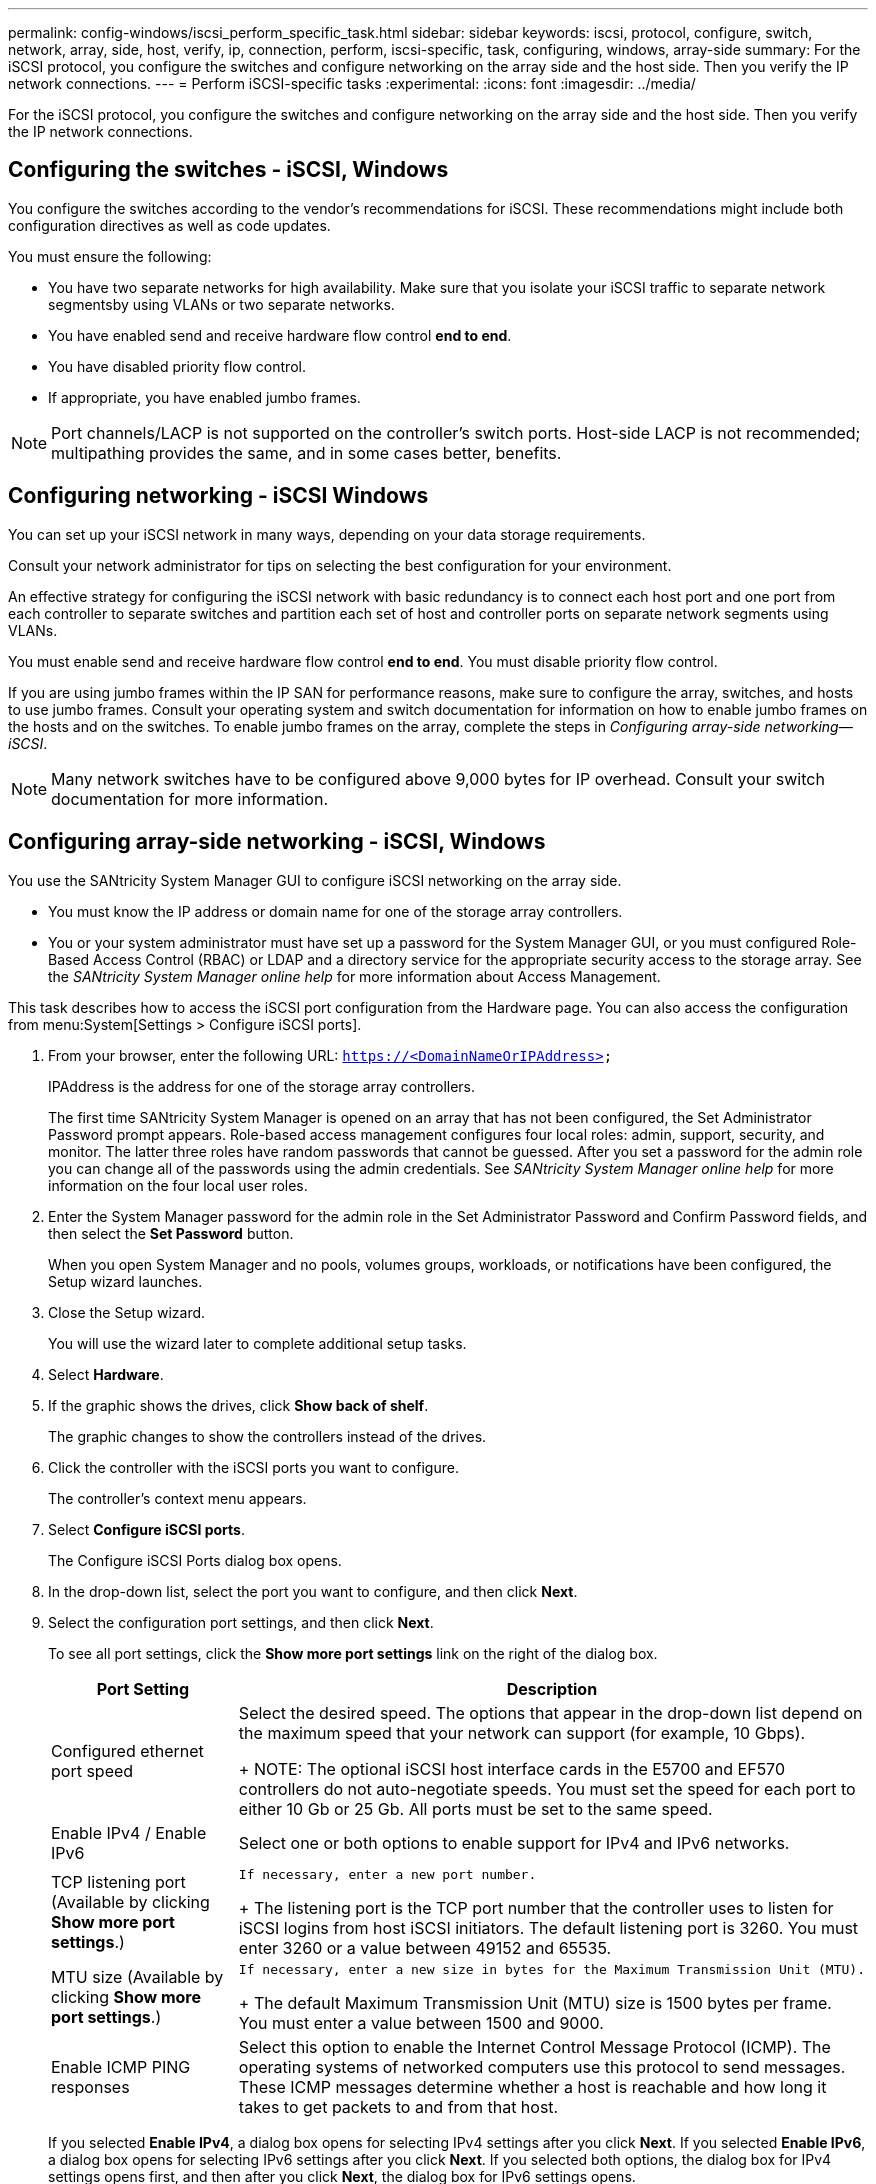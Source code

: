 ---
permalink: config-windows/iscsi_perform_specific_task.html
sidebar: sidebar
keywords: iscsi, protocol, configure, switch, network, array, side, host, verify, ip, connection, perform, iscsi-specific, task, configuring, windows, array-side
summary: For the iSCSI protocol, you configure the switches and configure networking on the array side and the host side. Then you verify the IP network connections.
---
= Perform iSCSI-specific tasks
:experimental:
:icons: font
:imagesdir: ../media/

[.lead]
For the iSCSI protocol, you configure the switches and configure networking on the array side and the host side. Then you verify the IP network connections.

== Configuring the switches - iSCSI, Windows

[.lead]
You configure the switches according to the vendor's recommendations for iSCSI. These recommendations might include both configuration directives as well as code updates.

You must ensure the following:

* You have two separate networks for high availability. Make sure that you isolate your iSCSI traffic to separate network segmentsby using VLANs or two separate networks.
* You have enabled send and receive hardware flow control *end to end*.
* You have disabled priority flow control.
* If appropriate, you have enabled jumbo frames.

NOTE: Port channels/LACP is not supported on the controller's switch ports. Host-side LACP is not recommended; multipathing provides the same, and in some cases better, benefits.

== Configuring networking - iSCSI Windows

[.lead]
You can set up your iSCSI network in many ways, depending on your data storage requirements.

Consult your network administrator for tips on selecting the best configuration for your environment.

An effective strategy for configuring the iSCSI network with basic redundancy is to connect each host port and one port from each controller to separate switches and partition each set of host and controller ports on separate network segments using VLANs.

You must enable send and receive hardware flow control *end to end*. You must disable priority flow control.

If you are using jumbo frames within the IP SAN for performance reasons, make sure to configure the array, switches, and hosts to use jumbo frames. Consult your operating system and switch documentation for information on how to enable jumbo frames on the hosts and on the switches. To enable jumbo frames on the array, complete the steps in _Configuring array-side networking--iSCSI_.

NOTE: Many network switches have to be configured above 9,000 bytes for IP overhead. Consult your switch documentation for more information.

== Configuring array-side networking - iSCSI, Windows

[.lead]
You use the SANtricity System Manager GUI to configure iSCSI networking on the array side.

* You must know the IP address or domain name for one of the storage array controllers.
* You or your system administrator must have set up a password for the System Manager GUI, or you must configured Role-Based Access Control (RBAC) or LDAP and a directory service for the appropriate security access to the storage array. See the _SANtricity System Manager online help_ for more information about Access Management.

This task describes how to access the iSCSI port configuration from the Hardware page. You can also access the configuration from menu:System[Settings > Configure iSCSI ports].

. From your browser, enter the following URL: `https://<DomainNameOrIPAddress>`
+
IPAddress is the address for one of the storage array controllers.
+
The first time SANtricity System Manager is opened on an array that has not been configured, the Set Administrator Password prompt appears. Role-based access management configures four local roles: admin, support, security, and monitor. The latter three roles have random passwords that cannot be guessed. After you set a password for the admin role you can change all of the passwords using the admin credentials. See _SANtricity System Manager online help_ for more information on the four local user roles.

. Enter the System Manager password for the admin role in the Set Administrator Password and Confirm Password fields, and then select the *Set Password* button.
+
When you open System Manager and no pools, volumes groups, workloads, or notifications have been configured, the Setup wizard launches.

. Close the Setup wizard.
+
You will use the wizard later to complete additional setup tasks.

. Select *Hardware*.
. If the graphic shows the drives, click *Show back of shelf*.
+
The graphic changes to show the controllers instead of the drives.

. Click the controller with the iSCSI ports you want to configure.
+
The controller's context menu appears.

. Select *Configure iSCSI ports*.
+
The Configure iSCSI Ports dialog box opens.

. In the drop-down list, select the port you want to configure, and then click *Next*.
. Select the configuration port settings, and then click *Next*.
+
To see all port settings, click the *Show more port settings* link on the right of the dialog box.
+
[options="header"]
|===
| Port Setting| Description
a|
Configured ethernet port speed
a|
Select the desired speed.    The options that appear in the drop-down list depend on the maximum speed that your network can support (for example, 10 Gbps).
+
NOTE: The optional iSCSI host interface cards in the E5700 and EF570 controllers do not auto-negotiate speeds. You must set the speed for each port to either 10 Gb or 25 Gb. All ports must be set to the same speed.
a|
Enable IPv4 / Enable IPv6
a|
Select one or both options to enable support for IPv4 and IPv6 networks.
a|
TCP listening port     (Available by clicking *Show more port settings*.)
a|
    If necessary, enter a new port number.
+
The listening port is the TCP port number that the controller uses to listen for iSCSI logins from host iSCSI initiators. The default listening port is 3260. You must enter 3260 or a value between 49152 and 65535.
a|
MTU size     (Available by clicking *Show more port settings*.)
a|
    If necessary, enter a new size in bytes for the Maximum Transmission Unit (MTU).
+
The default Maximum Transmission Unit (MTU) size is 1500 bytes per frame. You must enter a value between 1500 and 9000.
a|
Enable ICMP PING responses
a|
Select this option to enable the Internet Control Message Protocol (ICMP). The operating systems of networked computers use this protocol to send messages. These ICMP messages determine whether a host is reachable and how long it takes to get packets to and from that host.
|===
If you selected *Enable IPv4*, a dialog box opens for selecting IPv4 settings after you click *Next*. If you selected *Enable IPv6*, a dialog box opens for selecting IPv6 settings after you click *Next*. If you selected both options, the dialog box for IPv4 settings opens first, and then after you click *Next*, the dialog box for IPv6 settings opens.

. Configure the IPv4 and/or IPv6 settings, either automatically or manually. To see all port settings, click the *Show more settings* link on the right of the dialog box.
+
[options="header"]
|===
| Port setting| Description
a|
Automatically obtain configuration
a|
Select this option to obtain the configuration automatically.
a|
Manually specify static configuration
a|
Select this option, and then enter a static address in the fields. For IPv4, include the network subnet mask and gateway. For IPv6, include the routable IP address and router IP address.
a|
Enable VLAN support     (Available by clicking *Show more settings*.)
a|
    *Important:* This option is only available in an iSCSI environment. It is not available in an NVMe over RoCE environment.
+
Select this option to enable a VLAN and enter its ID. A VLAN is a logical network that behaves like it is physically separate from other physical and virtual local area networks (LANs) supported by the same switches, the same routers, or both.
a|
Enable ethernet priority    (Available by clicking *Show more settings*.)
a|
    *Important:* This option is only available in an iSCSI environment. It is not available in an NVMe over RoCE environment.
+
Select this option to enable the parameter that determines the priority of accessing the network. Use the slider to select a priority between 1 and 7.
+
In a shared local area network (LAN) environment, such as Ethernet, many stations might contend for access to the network. Access is on a first-come, first-served basis. Two stations might try to access the network at the same time, which causes both stations to back off and wait before trying again. This process is minimized for switched Ethernet, where only one station is connected to a switch port.
+
|===

. Click *Finish*.
. Close System Manager.

== Configuring host-side networking--iSCSI

[.lead]
You must configure iSCSI networking on the host side so that the Microsoft iSCSI Initiator can establish sessions with the array.

* You have fully configured the switches that will be used to carry iSCSI storage traffic.
* You must have enabled send and receive hardware flow control *end to end* and disabled priority flow control.
* You have completed the array side iSCSI configuration.
* You must know the IP address of each port on the controller.

These instructions assume that two NIC ports will be used for iSCSI traffic.

. Disable unused network adapter protocols.
+
These protocols include, but are not limited to, QoS, File and Print Sharing, and NetBIOS.

. Execute `> iscsicpl.exe` from a terminal window on the host to open the *iSCSI Initiator Properties* dialog box.
. On the **Discovery**tab, select *Discover Portal*, and then enter the IP address of one of the iSCSI target ports.
. On the **Targets**tab, select the first target portal you discovered and then select *Connect*.
. Select *Enable multi-path*, select *Add this connection to the list of Favorite Targets*, and then select**Advanced**.
. For *Local adapter*, select *Microsoft iSCSI Initiator*.
. For *Initiator IP*, select the IP address of a port on the same subnet or VLAN as one of the iSCSI targets.
. For *Target IP*, select the IP address of a port on the same subnet as the *Initiator IP* selected in the step above.
. Retain the default values for the remaining check boxes, and then select**OK**.
. Select**OK** again as you return to the *Connect to Target* dialog box.
. Repeat this procedure for each initiator port and session (logical path) to the storage array that you want to establish.
+
image::../media/82012_00.gif[]

== Verifying IP network connections - iSCSI, Windows

[.lead]
You verify Internet Protocol (IP) network connections by using ping tests to ensure the host and array are able to communicate.

. Select *Start* > *All Programs* > *Accessories* > *Command Prompt*, and use the Windows CLI to run one of the following commands, depending on whether jumbo frames are enabled:
 ** If jumbo frames are not enabled, run this command:
+
----
ping -s <hostIP\> <targetIP\>
----

 ** If jumbo frames are enabled, run the ping command with a payload size of 8,972 bytes. The IP and ICMP combined headers are 28 bytes, which when added to the payload, equals 9,000 bytes. The -f switch sets the `don’t fragment (DF)` bit. The -l switch allows you to set the size. These options allow jumbo frames of 9,000 bytes to be successfully transmitted between the iSCSI initiator and the target.
+
----
ping -l 8972 -f <iSCSI_target_IP_address\>
----

+
In this example, the iSCSI target IP address is `192.0.2.8`.
+
----
C:\>ping -l 8972 -f 192.0.2.8
Pinging 192.0.2.8 with 8972 bytes of data:
Reply from 192.0.2.8: bytes=8972 time=2ms TTL=64
Reply from 192.0.2.8: bytes=8972 time=2ms TTL=64
Reply from 192.0.2.8: bytes=8972 time=2ms TTL=64
Reply from 192.0.2.8: bytes=8972 time=2ms TTL=64
Ping statistics for 192.0.2.8:
  Packets: Sent = 4, Received = 4, Lost = 0 (0% loss),
Approximate round trip times in milli-seconds:
  Minimum = 2ms, Maximum = 2ms, Average = 2ms
----
. Issue a ping command from each host's initiator address (the IP address of the host Ethernet port used for iSCSI) to each controller iSCSI port. Perform this action from each host server in the configuration, changing the IP addresses as necessary.
+
NOTE: If the command fails (for example, returns `Packet needs to be fragmented but DF set`), verify the MTU size (jumbo frame support) for the Ethernet interfaces on the host server, storage controller, and switch ports.

== Recording iSCSI-specific information for Windows

[.lead]
Select the iSCSI worksheet to record your protocol-specific storage configuration information. You need this information to perform provisioning tasks.

== iSCSI worksheet - Windows

[.lead]
You can use this worksheet to record iSCSI storage configuration information. You need this information to perform provisioning tasks.

=== Recommended configuration

Recommended configurations consist of two initiator ports and four target ports with one or more VLANs.

image::../media/50001_01_conf-win.gif[]

=== Target IQN

[options="header"]
|===
| Callout No.| Target port connection| IQN
a|
2
a|
Target port
a|

|===

=== Mappings host name

[options="header"]
|===
| Callout No.| Host information| Name and type
a|
1
a|
Mappings host name
a|

a|

a|
Host OS type
a|

|===
